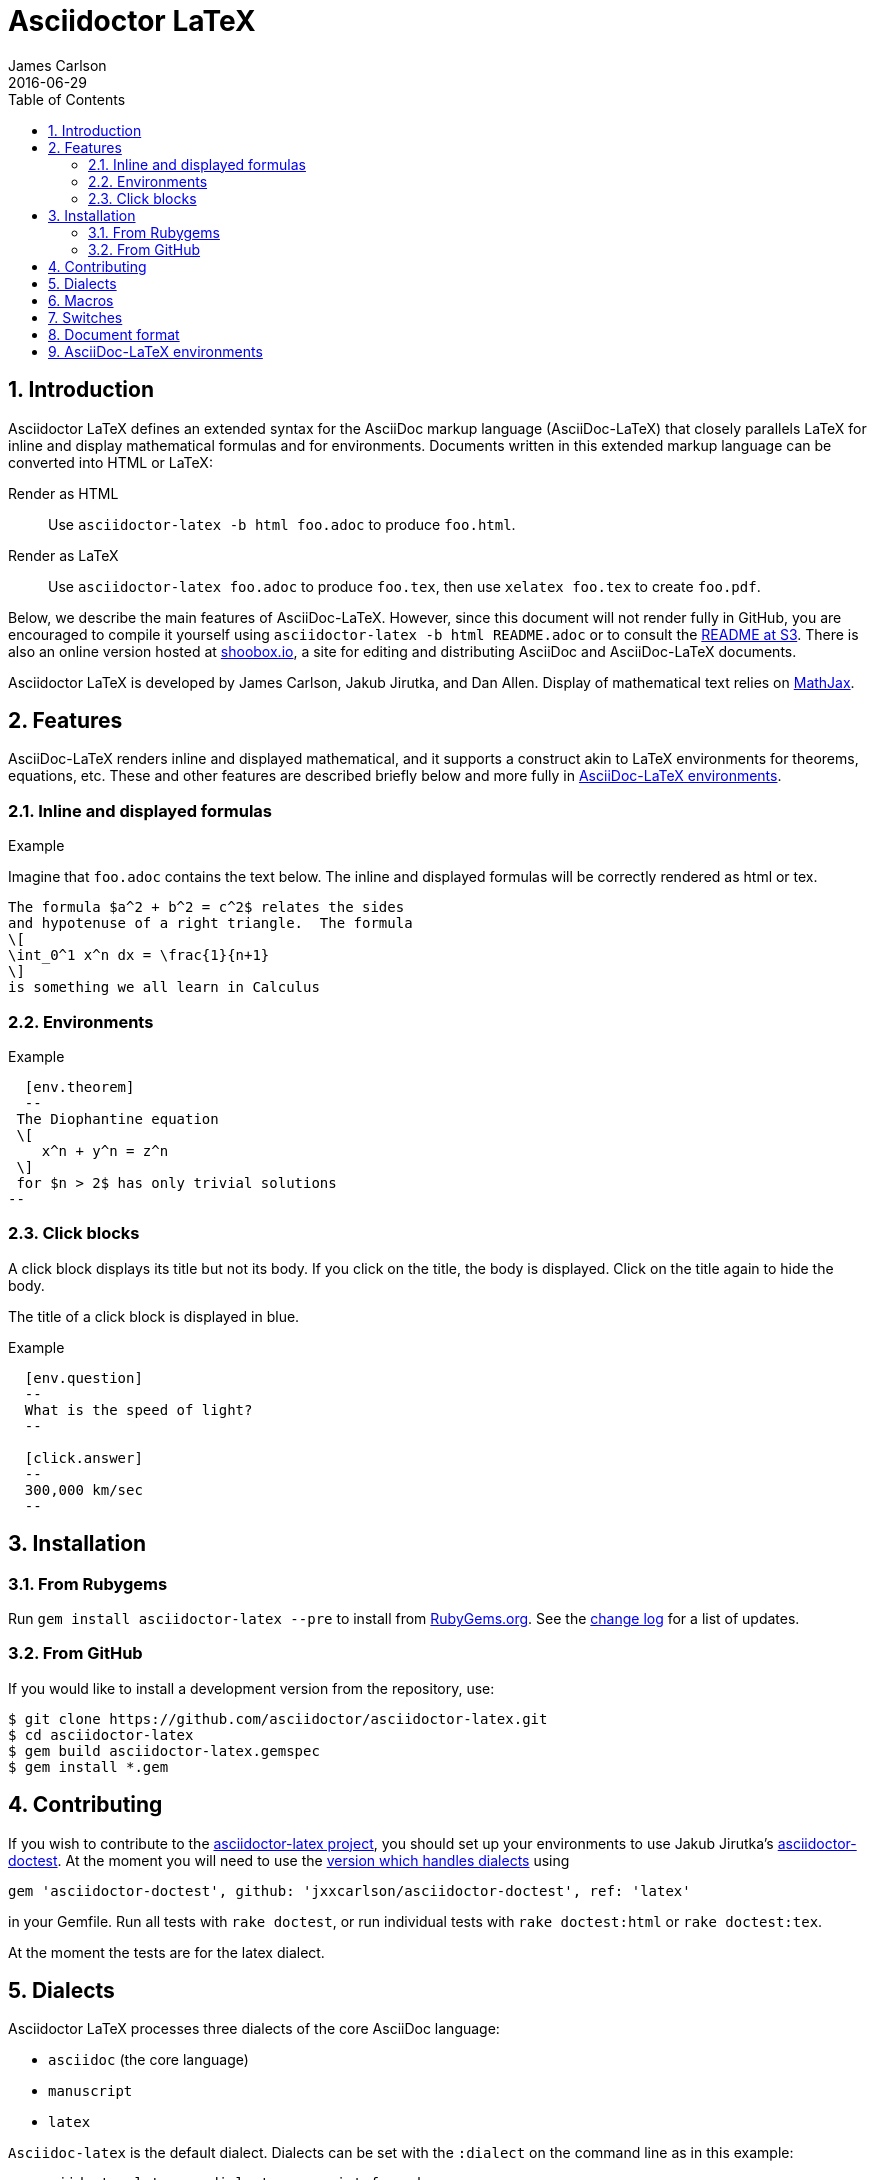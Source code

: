 = Asciidoctor LaTeX
James Carlson
2016-06-29
:sectnums:
:toc2:
:env_standard:
:adl: AsciiDoc-LaTeX
:adlp: Asciidoctor-LaTeX
:ad: AsciiDoc
:adp: http://asciidoctor.org[Asciidoctor]
:adoc: http://asciidoctor.org/docs/asciidoc-syntax-quick-reference/[AsciiDoc]
:adlm: http://www.noteshare.io/section/asciidoctor-latex-manual-intro[Asciidoctor-LaTeX Manual]
////
:tex: https://www.sharelatex.com/[LaTeX]
////
:tex: LaTeX
:article: http://noteshare.io/book/transcendental-numbers-and-periods[article]
:ns: http://www.noteshare.io[Noteshare.io]
:sc: http://www.scripta.io[Scripta.io]

== Introduction

Asciidoctor LaTeX defines an extended syntax for the AsciiDoc markup language (AsciiDoc-LaTeX) that closely parallels LaTeX for inline and display mathematical formulas and for environments.
Documents written in this extended markup language can be converted into HTML or LaTeX:

Render as HTML::
Use `asciidoctor-latex -b html foo.adoc` to produce `foo.html`.

Render as LaTeX:: Use `asciidoctor-latex foo.adoc`
to produce `foo.tex`, then use `xelatex foo.tex` to create `foo.pdf`.

Below, we describe the main
features of {adl}.  However, since this document
will not render fully in GitHub, you
are encouraged to compile it yourself using
`asciidoctor-latex -b html README.adoc` or to consult the
http://vschool.s3.amazonaws.com/asciidoctor-latex/README.html[README at S3].
There is also an online version hosted at http://www.shoobox.io/share/230[shoobox.io],
a site for editing and distributing AsciiDoc and AsciiDoc-LaTeX documents.

Asciidoctor LaTeX is developed by James Carlson, Jakub Jirutka, and Dan Allen.
Display of mathematical text relies on http://docs.mathjax.org/en/latest/start.html[MathJax].

== Features

{adl} renders inline and displayed mathematical, and it supports a construct akin to LaTeX environments
for theorems, equations, etc.  These and other features are described briefly below and more fully in <<AsciiDoc-LaTeX environments>>.

=== Inline and displayed formulas

ifdef::env_standard[]
.Example
Imagine that `foo.adoc` contains the text below.
The inline and displayed formulas will be correctly rendered as html or tex.
----
The formula $a^2 + b^2 = c^2$ relates the sides
and hypotenuse of a right triangle.  The formula
\[
\int_0^1 x^n dx = \frac{1}{n+1}
\]
is something we all learn in Calculus
----
endif::[]

ifndef::env_standard[]

.Example
Imagine that `foo.adoc` contains the text below.
It will be correctly rendered as html or tex.
----
 The formula \$a^2 + b^2 = c^2\$ relates the sides
 and hypotenuse of a right triangle.  The formula
 \[
 \int_0^1 x^n dx = \frac{1}{n+1}
 \]
 is something we all learn in Calculus
----

.Rendered Text
[blue]#The formula $a^2 + b^2 = c^2$ relates the sides
and hypotenuse of a right triangle.  The formula
\[
\int_0^1 x^n dx = \frac{1}{n+1}
\]
is something we all learn in Calculus.#
endif::[]

=== Environments

ifdef::env_standard[]
.Example
--
--

----
  [env.theorem]
  --
 The Diophantine equation
 \[
    x^n + y^n = z^n
 \]
 for $n > 2$ has only trivial solutions
--
----
endif::[]

ifndef::env_standard[]
.Example

----
 [env.theorem]
 --
 The Diophantine equation
 \[
    x^n + y^n = z^n
 \]
 for \$n > 2\$ has only trivial solutions
 --
----

.Rendered Text
--
--

[env.theorem]
--
The Diophantine equation
\[
  x^n + y^n = z^n
\]
for $n > 2$ has only trivial solutions.
--
endif::[]


=== Click blocks

A click block displays its title but not its body.
If you click on the title, the body is displayed.
Click on the title again to hide the body.

The title of a click block is displayed in blue.

ifdef::env_standard[]
.Example
--
--

----
  [env.question]
  --
  What is the speed of light?
  --

  [click.answer]
  --
  300,000 km/sec
  --
----
endif::[]

ifndef::env_standard[]
.Example
--
--

----
  [env.question]
  --
  What is the speed of light?
  --

  [click.answer]
  --
  300,000 km/sec
  --
----

.Rendered Text
--
--

[env.question]
--
What is the speed of light?
--

[click.answer]
--
300,000 km/sec
--

endif::[]



== Installation

=== From Rubygems

Run `gem install asciidoctor-latex --pre` to install from https://rubygems.org/gems/asciidoctor-latex[RubyGems.org].
See the https://github.com/asciidoctor/asciidoctor-latex/blob/master/CHANGELOG.adoc[change log] for a list of updates.

=== From GitHub

If you would like to install a development version from the repository, use:

 $ git clone https://github.com/asciidoctor/asciidoctor-latex.git
 $ cd asciidoctor-latex
 $ gem build asciidoctor-latex.gemspec
 $ gem install *.gem


==  Contributing

If you wish to contribute to the
https://github.com/asciidoctor/asciidoctor-latex[asciidoctor-latex project], you should set up your environments to use
Jakub Jirutka's https://github.com/asciidoctor/asciidoctor-doctest[asciidoctor-doctest].  At the moment you will need to
use the https://github.com/jxxcarlson/asciidoctor-doctest[version which handles dialects] using
```
gem 'asciidoctor-doctest', github: 'jxxcarlson/asciidoctor-doctest', ref: 'latex'
```
in your Gemfile.  Run all tests with `rake doctest`,
or run individual tests with `rake doctest:html` or
`rake doctest:tex`.

At the moment the tests are for the latex dialect.

== Dialects

Asciidoctor LaTeX processes three dialects of the core AsciiDoc language:

- `asciidoc` (the core language)
- `manuscript`
- `latex`

`Asciidoc-latex` is the default dialect. Dialects can be set with the `:dialect` on the
command line as in this example:

```
   asciidoctor-latex -a dialect=manuscript foo.adoc
```
To set the dialect with the Ruby API, use for example :

```
   Asciidoctor.convert str, { 'dialect' => 'latex' }
```





== Macros

Macros can be included in the body of an AsciiDoc-LaTeX file using the `texmacro` environment, as in the example below.

----

[env.texmacro]
--
\def\AA{\mathbb{A}}
\def\BB{\mathbb{B}}

\newcommand{\set}[1]{ \{\,#1\,  \} }
\newcommand{\sett}[2]{ \{\,#1\, \mid\, #2\, \} }
--
----

To include a LaTeX macro file MACRO_FILE, insert the code
`include_latex_macros::MACRO_FILE[]`.  Here MACRO_FILE can be a file name or a an absolute or relative path.  Included macros work
for both the html and tex backends.


NOTE: Automatic inclusion of the file `macros.tex`
has been discontinued.


== Switches

.Tex header
To generate a tex file with a minimal header, do:

 $ asciidoctor-latex -a header=no foo.adoc

.Print style
An alternate css file, `data/print.css` is provided
for printing.  It features wider margins and a smaller
type size.  Copy it to the root of your document
folder and use the command `asciidoctor-latex -a stylesheet=print.css`
or more generally `asciidoctor-latex -a stylesheet=path_to/print.css`.


{adlp}'s default form at is `:latexmath`.
To use `:stem`, put the text `:stem:`
in your file.  To turn the switch
on and set it to `latexmath`, say
instead of `stem:latexmth`.



== Document format

Asciidoctor supports two closely-related
math formats, [blue]#AsciiDoc-LaTeX#
and [blue]#AsciiMath#.
In AsciiDoc-LaTeX,
one can write `\$ a^2 + b^2 = c^2 \$` and
----
 \[
    e^{2\pi \sqrt{-1}} = 1,
 \]
----
for in-line and display mathematial
text, respectively.
You will need to express dollar-denominated
currency using
escaped dollar signs, as
 in the sentence, "He paid \$100 for that
theorem."  In AsciiMath, one writes
`+++stem:[ a^2 + b^2 = c^2 ]+++`
and
----
  [stem]
  ++++
    e^{2\pi \sqrt{-1}} = 1.
  ++++
----

ifdef::env_standard[]
== AsciiDoc-LaTeX environments

AsciiDoctor LaTeX supports an `env` construct that maps to LaTeX environments.
Thus
----
[env.theorem]
--
There exist infinitely many prime numbers.
--
----
renders as an automatically numbered theorem.
Environments can contain in-line and display mathematics, e.g.,
----
 [env.theorem]
 --
 A two-by-two matrix is invertible if
 its determinant is nonzero, i.e., if
 \[
  \left|\begin{matrix}
    a & b \\
    c & d
  \end{matrix}\right| \ne 0
 \]
 This result extends to $n\times n$ matrices.
--
----

There is complete freedom in parameter `NAME`
of `[env.NAME]`, Thus,one can write
----
 [env.definition]
 --
 An integer $n$ is *prime* if (a) it is not
 $\pm 1$ and (b) it has no divisors other
 than $\pm 1$ and $\pm n$.
 --
----
or
----
[env.joke]
--
A mathematician, a philosopher, and
a lawyer met at the local bar
for a drink.  The lawyer said ...
--
----
One can make cross references by labeling
the environment as in
----
[env.joke#mathjoke1]
--
A mathematician, a philosopher, and
a lawyer met at the local bar
for a drink.  The lawyer said ...
--
----
then referencing it later as  +<<mathjoke1>>+

Certain environments receive special treatment.
For numbered equations, use `[env.equation]`
like this

----
[env.equation]
--
a^{p-1} \equiv 1\ \text{mod}\ p
--
----

An equation number will be displayed only when
a label for cross-referencing is provided, e.g.,

----
[env.equation#little-fermat]
--
a^{p-1} \equiv 1\ \text{mod}\ p
--
----

For sets of equations, use `[env,equationalign]`:
----
[env.equationalign]
--
A & = 4\pi r^2 \\
V & = \frac{4}{3} \pi r^3
--
----

endif::[]


ifndef::env_standard[]
== AsciiDoc-LaTeX environments

Asciidoctor LaTeX supports an `env` construct that maps to LaTeX environments.
Thus,

----
[env.theorem]
--
There exist infinitely many prime numbers.
--
----

renders as an automatically numbered theorem:

[env.theorem]
--
There exist infinitely many prime numbers.
--

Environments can contain in-line and display mathematics, e.g.,
----
 [env.theorem]
 --
 A two-by-two matrix is invertible if
 its determinant is nonzero, i.e., if
 \[
  \left|\begin{matrix}
    a & b \\
    c & d
  \end{matrix}\right| \ne 0
 \]
 This result extends to $n\times n$ matrices.
--
----

[env.theorem]
--
A two-by-two matrix is invertible if
its determinant is nonzero, i.e., if
\[
  \left|\begin{matrix}
    a & b \\
    c & d
  \end{matrix}\right| \ne 0
\]
This result extends to $n\times n$ matrices.
--


There is complete freedom in parameter `NAME`
of `[env.NAME]`, Thus,one can write
----
 [env.definition]
 --
 An integer \$n\$ is *prime* if (a) it is not
 \$\pm 1\$ and (b) it has no divisors other
 than \$\pm 1\$ and \$\pm n\$.
 --
----
to obtain

[env.definition]
--
An integer $n$ is *prime* if (a) it is not
$\pm 1$ and (b) it has no divisors other
than $\pm 1$ and $\pm n$.
--

Or one could write
----
[env.joke]
--
A mathematician, a philosopher, and
a lawyer met at the local bar
for a drink.  The lawyer said ...
--
----

[env.joke]
--
A mathematician, a philosopher, and
a lawyer met at the local bar
for a drink.  The lawyer said ...
--


One can make cross references by labeling
the environment as in
----
[env.joke#mathjoke1]
--
A mathematician, a philosopher, and
a lawyer met at the local bar
for a drink.  The lawyer said ...
--
----
then referencing it later as  +<<mathjoke1>>+

Certain environments receive special treatment.
For numbered equations, use `[env.equation]`
like this

----
[env.equation]
--
a^{p-1} \equiv 1\ \text{mod}\ p
--
----
Here is the rendered version:

[env.equation]
--
a^{p-1} \equiv 1\ \text{mod}\ p
--

An equation number will be displayed only when
a label for cross-referencing is provided, e.g.,

----
[env.equation#little-fermat]
--
a^{p-1} \equiv 1\ \text{mod}\ p
--
----

so that now one has

[env.equation#little-fermat]
--
a^{p-1} \equiv 1\ \text{mod}\ p
--

For sets of equations, use `[env,equationalign]`:
----
[env.equationalign]
--
A & = 4\pi r^2 \\
V & = \frac{4}{3} \pi r^3
--
----
This text renders as
[env.equationalign#area-volume]
--
A & = 4\pi r^2 \\
V & = \frac{4}{3} \pi r^3
--

endif::[]
